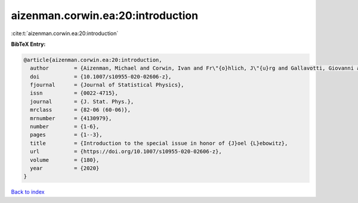aizenman.corwin.ea:20:introduction
==================================

:cite:t:`aizenman.corwin.ea:20:introduction`

**BibTeX Entry:**

.. code-block:: bibtex

   @article{aizenman.corwin.ea:20:introduction,
     author        = {Aizenman, Michael and Corwin, Ivan and Fr\"{o}hlich, J\"{u}rg and Gallavotti, Giovanni and Goldstein, Shelly and Spohn, Herbert},
     doi           = {10.1007/s10955-020-02606-z},
     fjournal      = {Journal of Statistical Physics},
     issn          = {0022-4715},
     journal       = {J. Stat. Phys.},
     mrclass       = {82-06 (60-06)},
     mrnumber      = {4130979},
     number        = {1-6},
     pages         = {1--3},
     title         = {Introduction to the special issue in honor of {J}oel {L}ebowitz},
     url           = {https://doi.org/10.1007/s10955-020-02606-z},
     volume        = {180},
     year          = {2020}
   }

`Back to index <../By-Cite-Keys.html>`_
